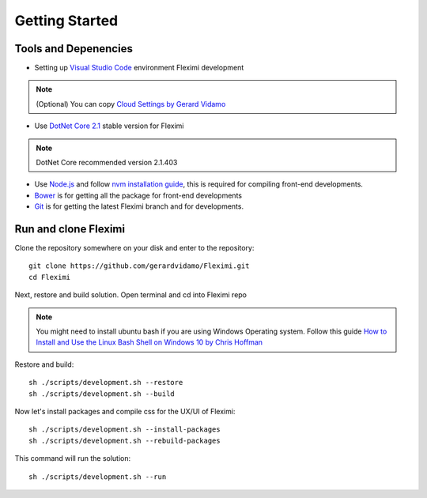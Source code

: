 Getting Started
===============

Tools and Depenencies
---------------------

* Setting up `Visual Studio Code <https://code.visualstudio.com/>`_ environment Fleximi development 

.. note::
    (Optional) You can copy `Cloud Settings by Gerard Vidamo <https://gist.github.com/gerardvidamo/40ce95df4022acb2bd0e7ae8ffbd017d>`_ 

* Use `DotNet Core 2.1 <https://dotnet.microsoft.com/download/dotnet-core/2.1>`_ stable version for Fleximi

.. note::
    DotNet Core recommended version 2.1.403

- Use `Node.js <https://nodejs.org/en/>`_  and follow `nvm installation guide <https://nodesource.com/blog/installing-node-js-tutorial-using-nvm-on-mac-os-x-and-ubuntu/>`_, this is required for compiling front-end developments.
- `Bower <https://bower.io/>`_ is for getting all the package for front-end developments
- `Git <https://git-scm.com/>`_ is for getting the latest Fleximi branch and for developments.

Run and clone Fleximi
---------------------

Clone the repository somewhere on your disk and enter to the repository::

    git clone https://github.com/gerardvidamo/Fleximi.git
    cd Fleximi

Next, restore and build solution. Open terminal and cd into Fleximi repo

.. note::
    You might need to install ubuntu bash if you are using Windows Operating system. Follow this guide `How to Install and Use the Linux Bash Shell on Windows 10 by Chris Hoffman <https://www.howtogeek.com/249966/how-to-install-and-use-the-linux-bash-shell-on-windows-10/>`_ 

Restore and build::

    sh ./scripts/development.sh --restore
    sh ./scripts/development.sh --build

Now let's install packages and compile css for the UX/UI of Fleximi::

    sh ./scripts/development.sh --install-packages
    sh ./scripts/development.sh --rebuild-packages

This command will run the solution::

    sh ./scripts/development.sh --run

    






